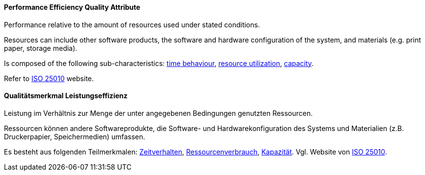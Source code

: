 [#term-performance-efficiency-quality-attribute]

// tag::EN[]
==== Performance Efficiency Quality Attribute
Performance relative to the amount of resources used under stated conditions.

Resources can include other software products, the software and hardware configuration of the system, and materials (e.g. print paper, storage media).

Is composed of the following sub-characteristics: <<term-time-behaviour-quality-attribute,time behaviour>>, <<term-resource-utilization-quality-attribute,resource utilization>>, <<term-capacity-quality-attribute,capacity>>.

Refer to link:https://iso25000.com/index.php/en/iso-25000-standards/iso-25010[ISO 25010] website.



// end::EN[]

// tag::DE[]
==== Qualitätsmerkmal Leistungseffizienz

Leistung im Verhältnis zur Menge der unter angegebenen Bedingungen
genutzten Ressourcen.

Ressourcen können andere Softwareprodukte, die Software- und
Hardwarekonfiguration des Systems und Materialien (z.B. Druckerpapier,
Speichermedien) umfassen.

Es besteht aus folgenden Teilmerkmalen:
<<term-time-behaviour-quality-attribute,Zeitverhalten>>, <<term-resource-utilization-quality-attribute,Ressourcenverbrauch>>,
<<term-capacity-quality-attribute,Kapazität>>. 
Vgl. Website von link:https://iso25000.com/index.php/en/iso-25000-standards/iso-25010[ISO 25010].





// end::DE[] 